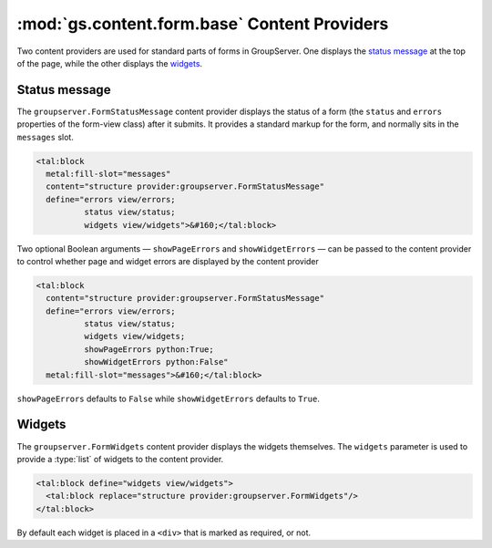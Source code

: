 :mod:`gs.content.form.base` Content Providers
=============================================

Two content providers are used for standard parts of forms in
GroupServer. One displays the `status message`_ at the top of the
page, while the other displays the widgets_.

Status message
--------------

The ``groupserver.FormStatusMessage`` content provider displays
the status of a form (the ``status`` and ``errors`` properties of
the form-view class) after it submits. It provides a standard
markup for the form, and normally sits in the ``messages`` slot.

.. code-block:: xml

    <tal:block 
      metal:fill-slot="messages"
      content="structure provider:groupserver.FormStatusMessage"
      define="errors view/errors; 
              status view/status;
              widgets view/widgets">&#160;</tal:block>

Two optional Boolean arguments — ``showPageErrors`` and
``showWidgetErrors`` — can be passed to the content provider to
control whether page and widget errors are displayed by the
content provider

.. code-block:: xml

    <tal:block 
      content="structure provider:groupserver.FormStatusMessage"
      define="errors view/errors; 
              status view/status;
              widgets view/widgets;
              showPageErrors python:True; 
              showWidgetErrors python:False"
      metal:fill-slot="messages">&#160;</tal:block>

``showPageErrors`` defaults to ``False`` while
``showWidgetErrors`` defaults to ``True``.

Widgets
-------

The ``groupserver.FormWidgets`` content provider displays the
widgets themselves. The ``widgets`` parameter is used to provide
a :type:`list` of widgets to the content provider.

.. code-block:: xml

    <tal:block define="widgets view/widgets">
      <tal:block replace="structure provider:groupserver.FormWidgets"/>
    </tal:block>

By default each widget is placed in a ``<div>`` that is marked as
required, or not.
